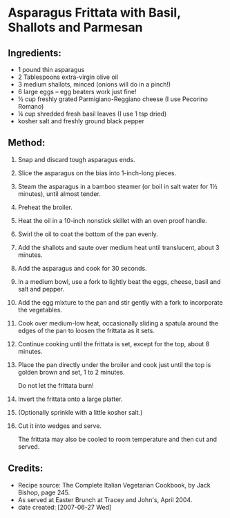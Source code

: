#+STARTUP: showeverything
* Asparagus Frittata with Basil, Shallots and Parmesan

** Ingredients:
- 1 pound thin asparagus
- 2 Tablespoons extra-virgin olive oil
- 3 medium shallots, minced (onions will do in a pinch!)
- 6 large eggs -- egg beaters work just fine!
- ½ cup freshly grated Parmigiano-Reggiano cheese (I use Pecorino Romano)
- ¼ cup shredded fresh basil leaves (I use 1 tsp dried)
- kosher salt and freshly ground black pepper

** Method:
1. Snap and discard tough asparagus ends.
2. Slice the asparagus on the bias into 1-inch-long pieces.
3. Steam the asparagus in a bamboo steamer (or boil in salt water for 1½ minutes), until almost tender.
4. Preheat the broiler.
5. Heat the oil in a 10-inch nonstick skillet with an oven proof handle.
6. Swirl the oil to coat the bottom of the pan evenly.
7. Add the shallots and saute over medium heat until translucent, about 3 minutes.
8. Add the asparagus and cook for 30 seconds.
9. In a medium bowl, use a fork to lightly beat the eggs, cheese, basil and salt and pepper.
10. Add the egg mixture to the pan and stir gently with a fork to incorporate the vegetables.
11. Cook over medium-low heat, occasionally sliding a spatula around the edges of the pan to loosen the frittata as it sets.
12. Continue cooking until the frittata is set, except for the top, about 8 minutes.
13. Place the pan directly under the broiler and cook just until the top is golden brown and set, 1 to 2 minutes.
    #+begin_tip
    Do not let the frittata burn!
    #+end_tip
15. Invert the frittata onto a large platter.
16. (Optionally sprinkle with a little kosher salt.)
17. Cut it into wedges and serve.
    #+begin_tip
    The frittata may also be cooled to room temperature and then cut and served.
    #+end_tip

** Credits:
- Recipe source: The Complete Italian Vegetarian Cookbook, by Jack Bishop, page 245.
- As served at Easter Brunch at Tracey and John's, April 2004.
- date created: [2007-06-27 Wed]
